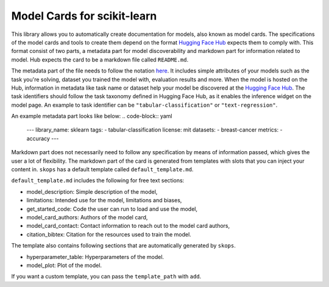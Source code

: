 .. _model_cards:

Model Cards for scikit-learn
============================

This library allows you to automatically create documentation for models, also
known as model cards. The specifications of the model cards and tools to create
them depend on the format `Hugging Face Hub <https://huggingface.co/>`__ expects
them to comply with. This format consist of two parts, a metadata part for model
discoverability and markdown part for information related to model. Hub expects
the card to be a markdown file called ``README.md``.

The metadata part of the file needs to follow the notation `here
<https://huggingface.co/docs/hub/models-cards#model-card-metadata>`__. It
includes simple attributes of your models such as the task you're solving,
dataset you trained the model with, evaluation results and more. When the model
is hosted on the Hub, information in metadata like task name or dataset help
your model be discovered at the `Hugging Face Hub
<https://huggingface.co/models>`__. The task identifiers should follow the task
taxonomy defined in Hugging Face Hub, as it enables the inference widget on the
model page. An example to task identifier can be ``"tabular-classification"`` or
``"text-regression"``.

An example metadata part looks like below:
.. code-block:: yaml
    ---
    library_name: sklearn
    tags:
    - tabular-classification
    license: mit
    datasets:
    - breast-cancer
    metrics:
    - accuracy
    ---

Markdown part does not necessarily need to follow any specification by means of
information passed, which gives the user a lot of flexibility. The markdown part
of the card is generated from templates with slots that you can inject your
content in. ``skops`` has a default template called ``default_template.md``.

``default_template.md`` includes the following for free text sections:

- model_description: Simple description of the model,
- limitations: Intended use for the model, limitations and biases,
- get_started_code: Code the user can run to load and use the model,
- model_card_authors: Authors of the model card,
- model_card_contact: Contact information to reach out to the model card authors,
- citation_bibtex: Citation for the resources used to train the model.

The template also contains following sections that are automatically generated by ``skops``.

- hyperparameter_table: Hyperparameters of the model.
- model_plot: Plot of the model.

If you want a custom template, you can pass the ``template_path`` with ``add``.
